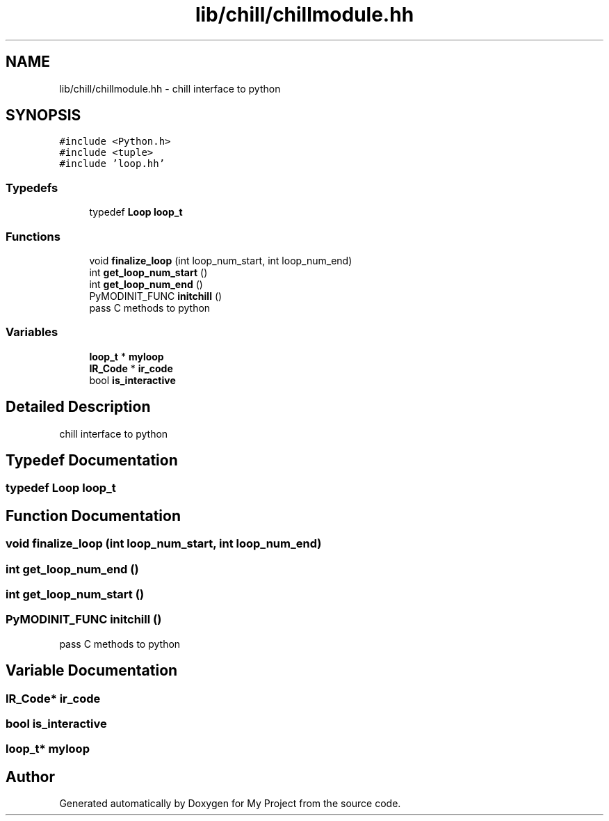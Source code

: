 .TH "lib/chill/chillmodule.hh" 3 "Sun Jul 12 2020" "My Project" \" -*- nroff -*-
.ad l
.nh
.SH NAME
lib/chill/chillmodule.hh \- chill interface to python  

.SH SYNOPSIS
.br
.PP
\fC#include <Python\&.h>\fP
.br
\fC#include <tuple>\fP
.br
\fC#include 'loop\&.hh'\fP
.br

.SS "Typedefs"

.in +1c
.ti -1c
.RI "typedef \fBLoop\fP \fBloop_t\fP"
.br
.in -1c
.SS "Functions"

.in +1c
.ti -1c
.RI "void \fBfinalize_loop\fP (int loop_num_start, int loop_num_end)"
.br
.ti -1c
.RI "int \fBget_loop_num_start\fP ()"
.br
.ti -1c
.RI "int \fBget_loop_num_end\fP ()"
.br
.ti -1c
.RI "PyMODINIT_FUNC \fBinitchill\fP ()"
.br
.RI "pass C methods to python "
.in -1c
.SS "Variables"

.in +1c
.ti -1c
.RI "\fBloop_t\fP * \fBmyloop\fP"
.br
.ti -1c
.RI "\fBIR_Code\fP * \fBir_code\fP"
.br
.ti -1c
.RI "bool \fBis_interactive\fP"
.br
.in -1c
.SH "Detailed Description"
.PP 
chill interface to python 


.SH "Typedef Documentation"
.PP 
.SS "typedef \fBLoop\fP \fBloop_t\fP"

.SH "Function Documentation"
.PP 
.SS "void finalize_loop (int loop_num_start, int loop_num_end)"

.SS "int get_loop_num_end ()"

.SS "int get_loop_num_start ()"

.SS "PyMODINIT_FUNC initchill ()"

.PP
pass C methods to python 
.SH "Variable Documentation"
.PP 
.SS "\fBIR_Code\fP* ir_code"

.SS "bool is_interactive"

.SS "\fBloop_t\fP* myloop"

.SH "Author"
.PP 
Generated automatically by Doxygen for My Project from the source code\&.
